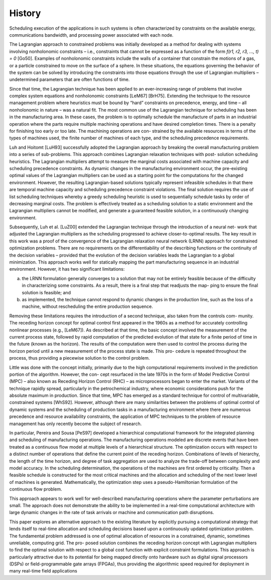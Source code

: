 History
========

Scheduling execution of the applications in such systems is often characterized by constraints on the available energy, communications bandwidth, and processing power associated with each node.

The Lagrangian approach to constrained problems was initially developed as a method for dealing with systems involving nonholonomic constraints – i.e., constraints that cannot be expressed as a function of the form
*f(r1, r2, r3, ..., t) = 0* [Go50]. Examples of nonholonomic
constraints include the walls of a container that constrain the motions of a gas, or a particle constrained to move on the surface of a sphere. In these situations, the equations governing the behavior of the system can be solved by introducing the constraints into those equations through the use of Lagrangian multipliers – undetermined parameters that are often functions of time.

Since that time, the Lagrangian technique has been applied to an ever-increasing range of problems that involve complex system equations and nonholonomic constraints [LeM67] [BrH75]. Extending the technique to the resource management problem where heuristics must be bound by “hard” constraints on precedence, energy, and time – all nonholonomic in nature – was a natural fit.
The most common use of the Lagrangian technique for scheduling has been in the manufacturing area. In these cases, the problem is to optimally schedule the manufacture of parts in an industrial operation where the parts require multiple machining operations and have desired completion times. There is a penalty for finishing too early or too late. The machining operations are con- strained by the available resources in terms of the types of machines used, the finite number of machines of each type, and the scheduling precedence requirements.

Luh and Hoitomt [LuH93] successfully adopted the Lagrangian approach by breaking the overall manufacturing problem into a series of sub-problems. This approach combines Lagrangian relaxation techniques with post- solution scheduling heuristics. The Lagrangian multipliers attempt to measure the marginal costs associated with machine capacity and scheduling precedence constraints. As dynamic changes in the manufacturing environment occur, the pre-existing optimal values of the Lagrangian multipliers can be used as a starting point for the computations for the changed environment. However, the resulting Lagrangian-based solutions typically represent infeasible schedules in that there are temporal machine capacity and scheduling precedence constraint violations. The final solution requires the use of list scheduling techniques whereby a greedy scheduling heuristic is used to sequentially schedule tasks by order of decreasing marginal costs. The problem is effectively treated as a scheduling solution to a static environment and the Lagrangian multipliers cannot be modified, and generate a guaranteed feasible solution, in a continuously changing environment.

Subsequently, Luh et al. [LuZ00] extended the Lagrangian technique through the introduction of a neural net- work that adjusted the Lagrangian multipliers as the scheduling progressed to achieve closer-to-optimal results. The key result in this work was a proof of the convergence of the Lagrangian relaxation neural network (LRNN) approach for constrained optimization problems. There are no requirements on the differentiability of the describing functions or the continuity of the decision variables – provided that the evolution of the decision variables leads the Lagrangian to a global minimization.
This approach works well for statically mapping the part manufacturing sequence in an industrial environment. However, it has two significant limitations:

(a) the LRNN formulation generally converges to a solution that may not be entirely feasible because of the difficulty in characterizing some constraints. As a result, there is a final step that readjusts the map- ping to ensure the final solution is feasible; and

(b) as implemented, the technique cannot respond to dynamic changes in the production line, such as the loss of a machine, without rescheduling the entire production sequence.

Removing these limitations requires the introduction of a second technique, also taken from the controls com- munity. The receding horizon concept for optimal control first appeared in the 1960s as a method for accurately controlling nonlinear processes (e.g., [LeM67]). As described at that time, the basic concept involved the measurement of the current process state, followed by rapid computation of the predicted evolution of that state for a finite period of time in the future (known as the horizon). The results of the computation were then used to control the process during the horizon period until a new measurement of the process state is made. This pro- cedure is repeated throughout the process, thus providing a piecewise solution to the control problem.

Little was done with the concept initially, primarily due to the high computational requirements involved in the prediction portion of the algorithm. However, the con- cept resurfaced in the late 1970s in the form of Model Predictive Control (MPC) – also known as Receding Horizon Control (RHC) – as microprocessors began to enter the market. Variants of the technique rapidly spread, particularly in the petrochemical industry, where economic considerations push for the absolute maximum in production.
Since that time, MPC has emerged as a standard technique for control of multivariable, constrained systems [WhS92]. However, although there are many similarities between the problems of optimal control of dynamic systems and the scheduling of production tasks in a manufacturing environment where there are numerous precedence and resource availability constraints, the application of MPC techniques to the problem of resource management has only recently become the subject of research.

In particular, Pereira and Sousa [PeS97] developed a hierarchical computational framework for the integrated planning and scheduling of manufacturing operations. The manufacturing operations modeled are discrete events that have been treated as a continuous flow model at multiple levels of a hierarchical structure. The optimization occurs with respect to a distinct number of operations that define the current point of the receding horizon. Combinations of levels of hierarchy, the length of the time horizon, and degree of task aggregation are used to analyze the trade-off between complexity and model accuracy. In the scheduling determination, the operations of the machines are first ordered by criticality. Then a feasible schedule is constructed for the most critical machines and the allocation and scheduling of the next lower level of machines is generated. Mathematically, the optimization step uses a pseudo-Hamiltonian formulation of the continuous flow problem.

This approach appears to work well for well-described manufacturing operations where the parameter perturbations are small. The approach does not demonstrate the ability to be implemented in a real-time computational architecture with large dynamic changes in the rate of task arrivals or machine and communication path disruptions.

This paper explores an alternative approach to the existing literature by explicitly pursuing a computational strategy that lends itself to real-time allocation and scheduling decisions based upon a continuously updated optimization problem. The fundamental problem addressed is one of optimal allocation of resources in a constrained, dynamic, sometimes unreliable, computing grid. The pro- posed solution combines the receding horizon concept with Lagrangian multipliers to find the optimal solution with respect to a global cost function with explicit constraint formulations. This approach is particularly attractive due to its potential for being mapped directly onto hardware such as digital signal processors (DSPs) or field-programmable gate arrays (FPGAs), thus providing the algorithmic speed required for deployment in many real-time field applications
